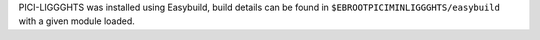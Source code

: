 PICI-LIGGGHTS was installed using Easybuild, build details can be found in ``$EBROOTPICIMINLIGGGHTS/easybuild`` with a given module loaded.
